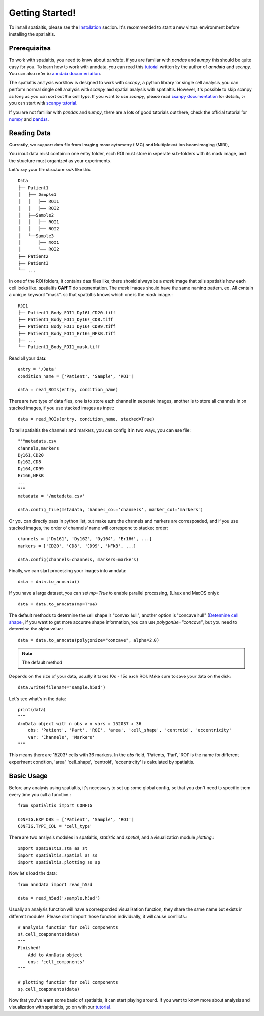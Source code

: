 Getting Started!
=================

To install spatialtis, please see the `Installation <installation.rst>`_ section. It's recommended to start a new virtual environment before installing the spatialtis.

Prerequisites
-------------

To work with spatialtis, you need to know about `anndata`, if you are familiar with `pandas` and `numpy` this should be quite easy for you. To learn how to work with anndata, you can read this `tutorial <https://falexwolf.de/blog/171223_AnnData_indexing_views_HDF5-backing/>`_ written by the author of `anndata` and `scanpy`. You can also refer to `anndata documentation <https://anndata.readthedocs.io/en/stable/>`_.

The spatialtis analysis workflow is designed to work with `scanpy`, a python library for single cell analysis, you can perform normal single cell analysis with `scanpy` and spatial analysis with spatialtis. However, it's possible to skip scanpy as long as you can sort out the cell type. If you want to use `scanpy`, please read `scanpy documentation <https://icb-scanpy.readthedocs-hosted.com/en/stable/>`_ for details, or you can start with `scanpy tutorial <https://scanpy-tutorials.readthedocs.io/en/latest/index.html>`_.

If you are not familiar with `pandas` and `numpy`, there are a lots of good tutorials out there, check the official tutorial for `numpy <https://numpy.org/devdocs/user/quickstart.html>`_ and `pandas <https://pandas.pydata.org/pandas-docs/stable/getting_started/tutorials.html>`_.


Reading Data
------------

Currently, we support data file from Imaging mass cytometry (IMC) and Multiplexed ion beam imaging (MIBI),

You input data must contain in one entry folder, each ROI must store in seperate sub-folders with its mask image, and the structure must organized as your experiments.

Let's say your file structure look like this::

            Data
            ├── Patient1
            │   ├── Sample1
            │   │   ├── ROI1
            │   │   ├── ROI2
            │   ├──Sample2
            │   │   ├── ROI1
            │   │   ├── ROI2
            │   └──Sample3
            │       ├── ROI1
            │       └── ROI2
            ├── Patient2
            ├── Patient3
            └── ...

In one of the ROI folders, it contains data files like, there should always be a `mask` image that tells spatialtis how each cell looks like, spatialtis **CAN'T** do segmentation. The `mask` images should have the same naming pattern, eg. All contain a unique keyword "mask". so that spatialtis knows which one is the `mask` image.::

    ROI1
    ├── Patient1_Body_ROI1_Dy161_CD20.tiff
    ├── Patient1_Body_ROI1_Dy162_CD8.tiff
    ├── Patient1_Body_ROI1_Dy164_CD99.tiff
    ├── Patient1_Body_ROI1_Er166_NFkB.tiff
    ├── ...
    └── Patient1_Body_ROI1_mask.tiff


Read all your data::

    entry = '/Data'
    condition_name = ['Patient', 'Sample', 'ROI']

    data = read_ROIs(entry, condition_name)

There are two type of data files, one is to store each channel in seperate images, another is to store all channels in on stacked images, if you use stacked images as input::

    data = read_ROIs(entry, condition_name, stacked=True)

To tell spatialtis the channels and markers, you can config it in two ways, you can use file::

    """metadata.csv
    channels,markers
    Dy161,CD20
    Dy162,CD8
    Dy164,CD99
    Er166,NFkB
    ...
    """
    metadata = '/metadata.csv'

    data.config_file(metadata, channel_col='channels', marker_col='markers')

Or you can directly pass in python list, but make sure the channels and markers are corresponded, and if you use stacked images, the order of channels' name will correspond to stacked order::

    channels = ['Dy161', 'Dy162', 'Dy164', 'Er166', ...]
    markers = ['CD20', 'CD8', 'CD99', 'NFkB', ...]

    data.config(channels=channels, markers=markers)

Finally, we can start processing your images into anndata::

    data = data.to_anndata()

If you have a large dataset, you can set `mp=True` to enable parallel processing, (Linux and MacOS only)::

    data = data.to_anndata(mp=True)

The default methods to determine the cell shape is "convex hull", another option is "concave hull"
(`Determine cell shape <about/implementation.html#determine-cell-shape>`_), if you want to get more accurate shape information,
you can use `polygonize="concave"`, but you need to determine the alpha value::

    data = data.to_anndata(polygonize="concave", alpha=2.0)

.. note::
    The default method

Depends on the size of your data, usually it takes 10s - 15s each ROI. Make sure to save your data on the disk::

    data.write(filename="sample.h5ad")

Let's see what's in the data::

    print(data)
    """
    AnnData object with n_obs × n_vars = 152037 × 36
        obs: 'Patient', 'Part', 'ROI', 'area', 'cell_shape', 'centroid', 'eccentricity'
        var: 'Channels', 'Markers'
    """

This means there are 152037 cells with 36 markers. In the `obs` field, 'Patients, 'Part', 'ROI' is the name for different
experiment condition, 'area', 'cell_shape', 'centroid', 'eccentricity' is calculated by spatialtis.


Basic Usage
--------------------------

Before any analysis using spatialtis, it's necessary to set up some global config, so that you don't need to specific them every time you call a function.::

    from spatialtis import CONFIG

    CONFIG.EXP_OBS = ['Patient', 'Sample', 'ROI']
    CONFIG.TYPE_COL = 'cell_type'


There are two analysis modules in spatialtis, `statistic` and `spatial`, and a visualization module `plotting`.::

    import spatialtis.sta as st
    import spatialtis.spatial as ss
    import spatialtis.plotting as sp

Now let's load the data::

    from anndata import read_h5ad

    data = read_h5ad('/sample.h5ad')

Usually an analysis function will have a corresponded visualization function, they share the same name but exists in different modules. Please don't import those function individually, it will cause conflicts.::

    # analysis function for cell components
    st.cell_components(data)
    """
    Finished!
        Add to AnnData object
        uns: 'cell_components'
    """

    # plotting function for cell components
    sp.cell_components(data)

Now that you've learn some basic of spatialtis, it can start playing around. If you want to know more about analysis and
visualization with spatialtis, go on with our `tutorial <tutorial>`_.



